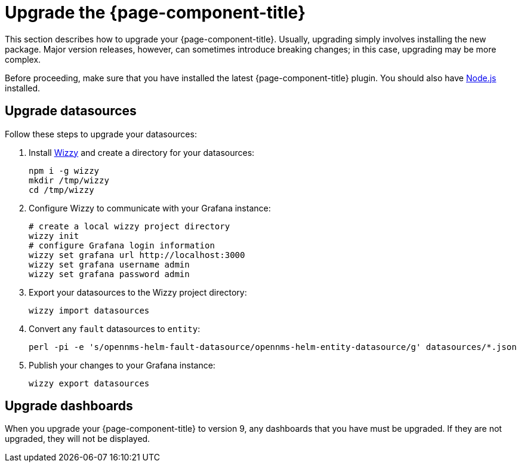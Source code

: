 
= Upgrade the {page-component-title}

This section describes how to upgrade your {page-component-title}.
Usually, upgrading simply involves installing the new package.
Major version releases, however, can sometimes introduce breaking changes; in this case, upgrading may be more complex.

Before proceeding, make sure that you have installed the latest {page-component-title} plugin.
You should also have https://nodejs.org/[Node.js] installed.

== Upgrade datasources

Follow these steps to upgrade your datasources:

. Install https://github.com/grafana-wizzy/wizzy[Wizzy] and create a directory for your datasources:
+
[source, shell]
----
npm i -g wizzy
mkdir /tmp/wizzy
cd /tmp/wizzy
----

. Configure Wizzy to communicate with your Grafana instance:
+
[source, shell]
----
# create a local wizzy project directory
wizzy init
# configure Grafana login information
wizzy set grafana url http://localhost:3000
wizzy set grafana username admin
wizzy set grafana password admin
----

. Export your datasources to the Wizzy project directory:
+
[source, shell]
wizzy import datasources

. Convert any `fault` datasources to `entity`:
+
[source, shell]
perl -pi -e 's/opennms-helm-fault-datasource/opennms-helm-entity-datasource/g' datasources/*.json

. Publish your changes to your Grafana instance:
+
[source, shell]
wizzy export datasources

== Upgrade dashboards

When you upgrade your {page-component-title} to version 9, any dashboards that you have must be upgraded.
If they are not upgraded, they will not be displayed.
